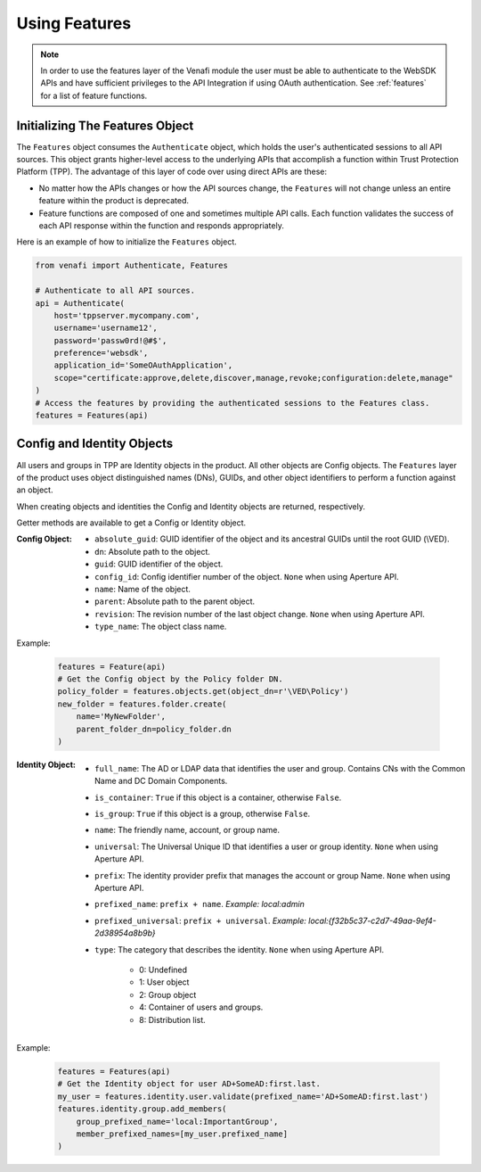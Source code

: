 .. _using_features:

Using Features
==============

.. note::
    In order to use the features layer of the Venafi module the user must be able to authenticate
    to the WebSDK APIs and have sufficient privileges to the API Integration if using OAuth
    authentication. See :ref:`features` for a list of feature functions.

Initializing The Features Object
''''''''''''''''''''''''''''''''

The ``Features`` object consumes the ``Authenticate`` object, which holds the user's authenticated
sessions to all API sources. This object grants higher-level access to the underlying APIs that
accomplish a function within Trust Protection Platform (TPP). The advantage of this layer of code
over using direct APIs are these:

* No matter how the APIs changes or how the API sources change, the ``Features`` will not change
  unless an entire feature within the product is deprecated.
* Feature functions are composed of one and sometimes multiple API calls. Each function validates
  the success of each API response within the function and responds appropriately.

Here is an example of how to initialize the ``Features`` object.

.. code-block:: python

    from venafi import Authenticate, Features

    # Authenticate to all API sources.
    api = Authenticate(
        host='tppserver.mycompany.com',
        username='username12',
        password='passw0rd!@#$',
        preference='websdk',
        application_id='SomeOAuthApplication',
        scope="certificate:approve,delete,discover,manage,revoke;configuration:delete,manage"
    )
    # Access the features by providing the authenticated sessions to the Features class.
    features = Features(api)

Config and Identity Objects
'''''''''''''''''''''''''''

All users and groups in TPP are Identity objects in the product. All other objects are Config objects.
The ``Features`` layer of the product uses object distinguished names (DNs), GUIDs, and other object
identifiers to perform a function against an object.

When creating objects and identities the Config and Identity objects are returned, respectively.

Getter methods are available to get a Config or Identity object.

:Config Object:
    + ``absolute_guid``: GUID identifier of the object and its ancestral GUIDs until the root GUID (\\VED).
    + ``dn``: Absolute path to the object.
    + ``guid``: GUID identifier of the object.
    + ``config_id``: Config identifier number of the object. ``None`` when using Aperture API.
    + ``name``: Name of the object.
    + ``parent``: Absolute path to the parent object.
    + ``revision``: The revision number of the last object change. ``None`` when using Aperture API.
    + ``type_name``: The object class name.

Example:

    .. code-block:: python

        features = Feature(api)
        # Get the Config object by the Policy folder DN.
        policy_folder = features.objects.get(object_dn=r'\VED\Policy')
        new_folder = features.folder.create(
            name='MyNewFolder',
            parent_folder_dn=policy_folder.dn
        )

:Identity Object:
    + ``full_name``: The AD or LDAP data that identifies the user and group. Contains CNs with the Common Name and DC Domain Components.
    + ``is_container``: ``True`` if this object is a container, otherwise ``False``.
    + ``is_group``: ``True`` if this object is a group, otherwise ``False``.
    + ``name``: The friendly name, account, or group name.
    + ``universal``: The Universal Unique ID that identifies a user or group identity. ``None`` when using Aperture API.
    + ``prefix``: The identity provider prefix that manages the account or group Name. ``None`` when using Aperture API.
    + ``prefixed_name``: ``prefix + name``. *Example: local:admin*
    + ``prefixed_universal``: ``prefix + universal``. *Example: local:{f32b5c37-c2d7-49aa-9ef4-2d38954a8b9b}*
    + ``type``: The category that describes the identity. ``None`` when using Aperture API.

        * 0: Undefined
        * 1: User object
        * 2: Group object
        * 4: Container of users and groups.
        * 8: Distribution list.

Example:

    .. code-block:: python

        features = Features(api)
        # Get the Identity object for user AD+SomeAD:first.last.
        my_user = features.identity.user.validate(prefixed_name='AD+SomeAD:first.last')
        features.identity.group.add_members(
            group_prefixed_name='local:ImportantGroup',
            member_prefixed_names=[my_user.prefixed_name]
        )
